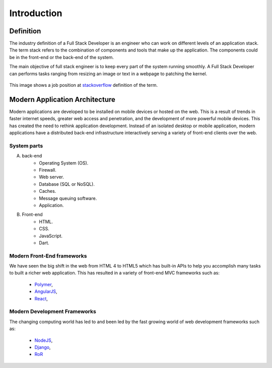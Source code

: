 Introduction
============

Definition
----------
The industry definition of a Full Stack Developer is an engineer who can work on 
different levels of an application stack. 
The term stack refers to the combination of components and tools that make up the 
application. The components could be in the front-end or the back-end of the system.

The main objective of full stack engineer is to keep every part of the system
running smoothly. A Full Stack Developer can performs tasks ranging from resizing an 
image or text in a webpage to patching the kernel.

.. figure:: _static/stackoverflow.png
    :align: center
    :alt: Stackoverflow Job Post

    This image shows a job position at `stackoverflow <http://stackoverflow.com/>`_ definition of the term.

Modern Application Architecture
--------------------------------
Modern applications are developed to be installed on mobile devices or hosted
on the web. This is a result of trends in faster internet speeds, greater web
access and penetration, and the development of more powerful mobile devices.
This has created the need to rethink application development. Instead of an 
isolated desktop or mobile application, modern applications have a distributed
back-end infrastructure interactively serving a variety of front-end clients
over the web.

.. figure:: _static/aws.png
    :alt: AWS Load Balancer Architecture
    :align: center

System parts
^^^^^^^^^^^^
A. back-end
    - Operating System (OS).
    - Firewall.
    - Web server.
    - Database (SQL or NoSQL).
    - Caches.
    - Message queuing software.
    - Application.
#. Front-end
    - HTML.
    - CSS.
    - JavaScript.
    - Dart.

Modern Front-End frameworks
^^^^^^^^^^^^^^^^^^^^^^^^^^^

We have seen the big shift in the web from HTML 4 to HTML5 which has built-in
APIs to help you accomplish many tasks to built a richer web application.
This has resulted in a variety of front-end MVC frameworks such as:
    - `Polymer <https://www.polymer-project.org/>`_,
    - `AngularJS <https://angularjs.org/>`_,
    - `React <http://facebook.github.io/react/index.html>`_, 

Modern Development Frameworks
^^^^^^^^^^^^^^^^^^^^^^^^^^^^^

The changing computing world has led to and been led by
the fast growing world of web development frameworks such as:
    - `NodeJS <http://nodejs.org/>`_,
    - `Django <https://www.djangoproject.com/>`_,
    - `RoR <http://rubyonrails.org/>`_ 

